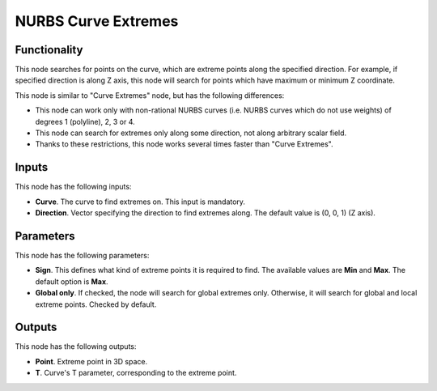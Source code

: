 NURBS Curve Extremes
====================

Functionality
-------------

This node searches for points on the curve, which are extreme points along the specified direction. For example, if specified direction is along Z axis, this node will search for points which have maximum or minimum Z coordinate.

This node is similar to "Curve Extremes" node, but has the following differences:

* This node can work only with non-rational NURBS curves (i.e. NURBS curves which do not use weights) of degrees 1 (polyline), 2, 3 or 4.
* This node can search for extremes only along some direction, not along arbitrary scalar field.
* Thanks to these restrictions, this node works several times faster than "Curve Extremes".

Inputs
------

This node has the following inputs:

* **Curve**. The curve to find extremes on. This input is mandatory.
* **Direction**. Vector specifying the direction to find extremes along. The default value is (0, 0, 1) (Z axis).

Parameters
----------

This node has the following parameters:

* **Sign**. This defines what kind of extreme points it is required to
  find. The available values are **Min** and **Max**. The default option is
  **Max**.
* **Global only**. If checked, the node will search for global extremes only.
  Otherwise, it will search for global and local extreme points. Checked by
  default.

Outputs
-------

This node has the following outputs:

* **Point**. Extreme point in 3D space.
* **T**. Curve's T parameter, corresponding to the extreme point.


